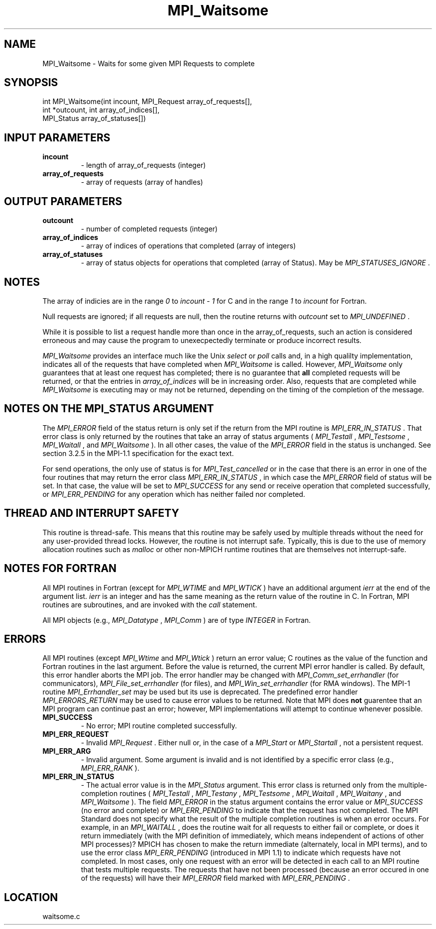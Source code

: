 .TH MPI_Waitsome 3 "3/8/2011" " " "MPI"
.SH NAME
MPI_Waitsome \-  Waits for some given MPI Requests to complete 
.SH SYNOPSIS
.nf
int MPI_Waitsome(int incount, MPI_Request array_of_requests[], 
                int *outcount, int array_of_indices[],
                MPI_Status array_of_statuses[])
.fi
.SH INPUT PARAMETERS
.PD 0
.TP
.B incount 
- length of array_of_requests (integer) 
.PD 1
.PD 0
.TP
.B array_of_requests 
- array of requests (array of handles) 
.PD 1

.SH OUTPUT PARAMETERS
.PD 0
.TP
.B outcount 
- number of completed requests (integer) 
.PD 1
.PD 0
.TP
.B array_of_indices 
- array of indices of operations that 
completed (array of integers) 
.PD 1
.PD 0
.TP
.B array_of_statuses 
- array of status objects for 
operations that completed (array of Status).  May be 
.I MPI_STATUSES_IGNORE
\&.

.PD 1

.SH NOTES
The array of indicies are in the range 
.I 0
to 
.I incount - 1
for C and
in the range 
.I 1
to 
.I incount
for Fortran.

Null requests are ignored; if all requests are null, then the routine
returns with 
.I outcount
set to 
.I MPI_UNDEFINED
\&.


While it is possible to list a request handle more than once in the
array_of_requests, such an action is considered erroneous and may cause the
program to unexecpectedly terminate or produce incorrect results.

.I MPI_Waitsome
provides an interface much like the Unix 
.I select
or 
.I poll
calls and, in a high qualilty implementation, indicates all of the requests
that have completed when 
.I MPI_Waitsome
is called.
However, 
.I MPI_Waitsome
only guarantees that at least one
request has completed; there is no guarantee that 
.B all
completed requests
will be returned, or that the entries in 
.I array_of_indices
will be in
increasing order. Also, requests that are completed while 
.I MPI_Waitsome
is
executing may or may not be returned, depending on the timing of the
completion of the message.

.SH NOTES ON THE MPI_STATUS ARGUMENT

The 
.I MPI_ERROR
field of the status return is only set if
the return from the MPI routine is 
.I MPI_ERR_IN_STATUS
\&.
That error class
is only returned by the routines that take an array of status arguments
(
.I MPI_Testall
, 
.I MPI_Testsome
, 
.I MPI_Waitall
, and 
.I MPI_Waitsome
).  In
all other cases, the value of the 
.I MPI_ERROR
field in the status is
unchanged.  See section 3.2.5 in the MPI-1.1 specification for the
exact text.

For send operations, the only use of status is for 
.I MPI_Test_cancelled
or
in the case that there is an error in one of the four routines that
may return the error class 
.I MPI_ERR_IN_STATUS
, in which case the
.I MPI_ERROR
field of status will be set.  In that case, the value
will be set to 
.I MPI_SUCCESS
for any send or receive operation that completed
successfully, or 
.I MPI_ERR_PENDING
for any operation which has neither
failed nor completed.

.SH THREAD AND INTERRUPT SAFETY

This routine is thread-safe.  This means that this routine may be
safely used by multiple threads without the need for any user-provided
thread locks.  However, the routine is not interrupt safe.  Typically,
this is due to the use of memory allocation routines such as 
.I malloc
or other non-MPICH runtime routines that are themselves not interrupt-safe.

.SH NOTES FOR FORTRAN
All MPI routines in Fortran (except for 
.I MPI_WTIME
and 
.I MPI_WTICK
) have
an additional argument 
.I ierr
at the end of the argument list.  
.I ierr
is an integer and has the same meaning as the return value of the routine
in C.  In Fortran, MPI routines are subroutines, and are invoked with the
.I call
statement.

All MPI objects (e.g., 
.I MPI_Datatype
, 
.I MPI_Comm
) are of type 
.I INTEGER
in Fortran.

.SH ERRORS

All MPI routines (except 
.I MPI_Wtime
and 
.I MPI_Wtick
) return an error value;
C routines as the value of the function and Fortran routines in the last
argument.  Before the value is returned, the current MPI error handler is
called.  By default, this error handler aborts the MPI job.  The error handler
may be changed with 
.I MPI_Comm_set_errhandler
(for communicators),
.I MPI_File_set_errhandler
(for files), and 
.I MPI_Win_set_errhandler
(for
RMA windows).  The MPI-1 routine 
.I MPI_Errhandler_set
may be used but
its use is deprecated.  The predefined error handler
.I MPI_ERRORS_RETURN
may be used to cause error values to be returned.
Note that MPI does 
.B not
guarentee that an MPI program can continue past
an error; however, MPI implementations will attempt to continue whenever
possible.

.PD 0
.TP
.B MPI_SUCCESS 
- No error; MPI routine completed successfully.
.PD 1
.PD 0
.TP
.B MPI_ERR_REQUEST 
- Invalid 
.I MPI_Request
\&.
Either null or, in the case of a
.I MPI_Start
or 
.I MPI_Startall
, not a persistent request.
.PD 1
.PD 0
.TP
.B MPI_ERR_ARG 
- Invalid argument.  Some argument is invalid and is not
identified by a specific error class (e.g., 
.I MPI_ERR_RANK
).
.PD 1
.PD 0
.TP
.B MPI_ERR_IN_STATUS 
- The actual error value is in the 
.I MPI_Status
argument.
This error class is returned only from the multiple-completion routines
(
.I MPI_Testall
, 
.I MPI_Testany
, 
.I MPI_Testsome
, 
.I MPI_Waitall
, 
.I MPI_Waitany
,
and 
.I MPI_Waitsome
).  The field 
.I MPI_ERROR
in the status argument
contains the error value or 
.I MPI_SUCCESS
(no error and complete) or
.I MPI_ERR_PENDING
to indicate that the request has not completed.
.PD 1
The MPI Standard does not specify what the result of the multiple
completion routines is when an error occurs.  For example, in an
.I MPI_WAITALL
, does the routine wait for all requests to either fail or
complete, or does it return immediately (with the MPI definition of
immediately, which means independent of actions of other MPI processes)?
MPICH has chosen to make the return immediate (alternately, local in MPI
terms), and to use the error class 
.I MPI_ERR_PENDING
(introduced in MPI 1.1)
to indicate which requests have not completed.  In most cases, only
one request with an error will be detected in each call to an MPI routine
that tests multiple requests.  The requests that have not been processed
(because an error occured in one of the requests) will have their
.I MPI_ERROR
field marked with 
.I MPI_ERR_PENDING
\&.

.SH LOCATION
waitsome.c
